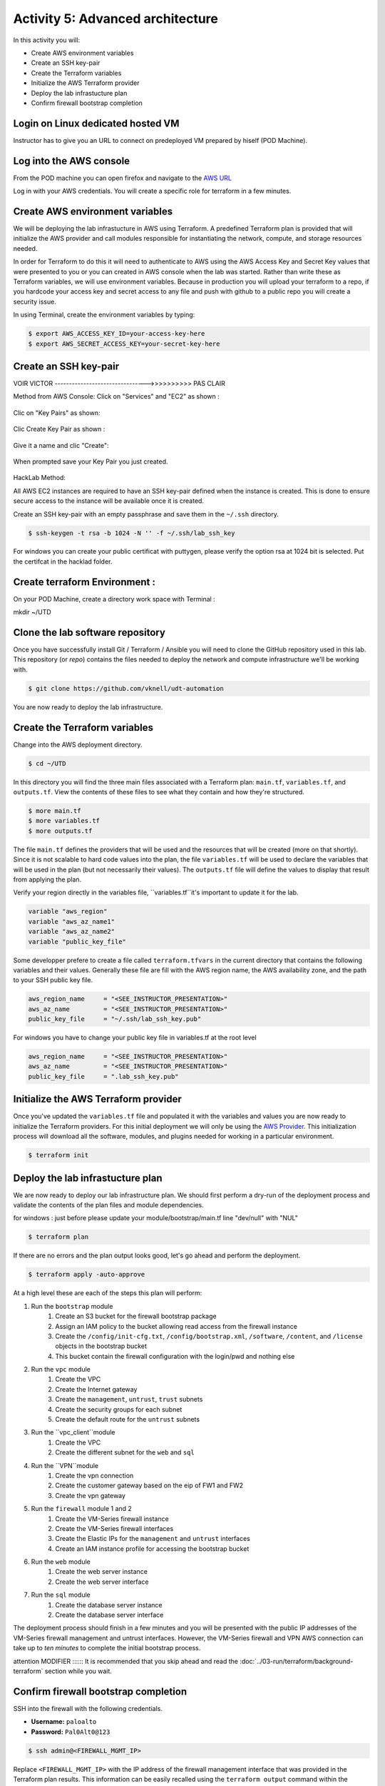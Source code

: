 =================================
Activity 5: Advanced architecture
=================================

.. figure:: work-in-progress.png


In this activity you will:

- Create AWS environment variables
- Create an SSH key-pair
- Create the Terraform variables
- Initialize the AWS Terraform provider
- Deploy the lab infrastucture plan
- Confirm firewall bootstrap completion



Login on Linux dedicated hosted VM
----------------------------------
Instructor has to give you an URL to connect on predeployed VM prepared by hiself (POD Machine).


Log into the AWS console
------------------------

From the POD machine you can open firefox and navigate to the `AWS URL <https://console.aws.amazon.com/>`_


Log in with your AWS credentials. 
You will create a specific role for terraform in a few minutes.


Create AWS environment variables
--------------------------------
We will be deploying the lab infrastucture in AWS using Terraform.  A
predefined Terraform plan is provided that will initialize the AWS provider and
call modules responsible for instantiating the network, compute, and storage
resources needed.

In order for Terraform to do this it will need to authenticate to AWS using the
AWS Access Key and Secret Key values that were presented to you or you can created in 
AWS console when the lab was started.  Rather than write these as Terraform variables, we
will use environment variables. Because in production you will upload your terraform to a repo,
if you hardcode your access key and secret access to any file and push with github to a public repo
you will create a security issue.

In using Terminal, create the environment variables by typing:

.. code-block:: bash

    $ export AWS_ACCESS_KEY_ID=your-access-key-here
    $ export AWS_SECRET_ACCESS_KEY=your-secret-key-here





Create an SSH key-pair
----------------------

VOIR VICTOR -------------------------------->>>>>>>>>>  PAS CLAIR








Method from AWS Console:
Click on "Services" and "EC2" as shown :

.. figure:: work-in-progress.png

Clic on "Key Pairs" as shown:

.. figure:: work-in-progress.png

Clic Create Key Pair as shown :

.. figure:: work-in-progress.png

Give it a name and clic "Create":

.. figure:: work-in-progress.png

When prompted save your Key Pair you just created.

.. figure:: work-in-progress.png




HackLab Method:


All AWS EC2 instances are required to have an SSH key-pair defined when the
instance is created.  This is done to ensure secure access to the instance will
be available once it is created.

Create an SSH key-pair with an empty passphrase and save them in the ``~/.ssh``
directory.

.. code-block:: bash

    $ ssh-keygen -t rsa -b 1024 -N '' -f ~/.ssh/lab_ssh_key

For windows you can create your public certificat with puttygen, please verify
the option rsa at 1024 bit is selected. Put the certifcat in the hacklad folder.




Create terraform Environment :
------------------------------
On your POD Machine, create a directory work space with Terminal :

mkdir ~/UTD



Clone the lab software repository
---------------------------------
Once you have successfully install Git / Terraform / Ansible you will need to clone
the GitHub repository used in this lab.  This repository (or *repo*) contains
the files needed to deploy the network and compute infrastructure we'll be
working with.

.. code-block:: bash

    $ git clone https://github.com/vknell/udt-automation

You are now ready to deploy the lab infrastructure.



Create the Terraform variables
------------------------------
Change into the AWS deployment directory.

.. code-block:: bash

    $ cd ~/UTD

In this directory you will find the three main files associated with a
Terraform plan: ``main.tf``, ``variables.tf``, and ``outputs.tf``.  View the
contents of these files to see what they contain and how they're structured.

.. code-block:: bash

    $ more main.tf
    $ more variables.tf
    $ more outputs.tf

The file ``main.tf`` defines the providers that will be used and the resources
that will be created (more on that shortly).  Since it is not scalable to hard
code values into the plan, the file ``variables.tf`` will be used to declare
the variables that will be used in the plan (but not necessarily their values).
The ``outputs.tf`` file will define the values to display that result from
applying the plan.



Verify your region directly in the variables file, ``variables.tf``it's important to update it 
for the lab.

.. code-block:: terraform

    variable "aws_region"
    variable "aws_az_name1"
    variable "aws_az_name2"
    variable "public_key_file"

Some developper prefere to create a file called ``terraform.tfvars`` in the current directory that
contains the following variables and their values. Generally these file are fill with the
AWS region name, the AWS availability zone, and the path to your SSH public key
file.

.. code-block:: terraform

    aws_region_name     = "<SEE_INSTRUCTOR_PRESENTATION>"
    aws_az_name         = "<SEE_INSTRUCTOR_PRESENTATION>"
    public_key_file     = "~/.ssh/lab_ssh_key.pub"

For windows you have to change your public key file in variables.tf at the root level

.. code-block:: terraform

    aws_region_name     = "<SEE_INSTRUCTOR_PRESENTATION>"
    aws_az_name         = "<SEE_INSTRUCTOR_PRESENTATION>"
    public_key_file     = ".lab_ssh_key.pub"

Initialize the AWS Terraform provider
-------------------------------------
Once you've updated the ``variables.tf`` file and populated it with the
variables and values you are now ready to initialize the Terraform providers.
For this initial deployment we will only be using the
`AWS Provider <https://www.terraform.io/docs/providers/aws/index.html>`_.
This initialization process will download all the software, modules, and
plugins needed for working in a particular environment.

.. code-block:: bash

    $ terraform init


Deploy the lab infrastucture plan
---------------------------------
We are now ready to deploy our lab infrastructure plan.  We should first
perform a dry-run of the deployment process and validate the contents of the
plan files and module dependencies.

for windows :
just before please update your module/bootstrap/main.tf line "dev/null" with "NUL"

.. code-block:: bash

    $ terraform plan

If there are no errors and the plan output looks good, let's go ahead and
perform the deployment.

.. code-block:: bash

    $ terraform apply -auto-approve

At a high level these are each of the steps this plan will perform:

#. Run the ``bootstrap`` module
    #. Create an S3 bucket for the firewall bootstrap package
    #. Assign an IAM policy to the bucket allowing read access from the
       firewall instance
    #. Create the ``/config/init-cfg.txt``, ``/config/bootstrap.xml``,
       ``/software``, ``/content``, and ``/license`` objects in the bootstrap
       bucket
    #. This bucket contain the firewall configuration with the login/pwd and nothing else
#. Run the ``vpc`` module
    #. Create the VPC
    #. Create the Internet gateway
    #. Create the ``management``, ``untrust``, ``trust`` subnets
    #. Create the security groups for each subnet
    #. Create the default route for the ``untrust`` subnets
#. Run the ``vpc_client``module
    #. Create the VPC
    #. Create the different subnet for the ``web`` and ``sql``
#. Run the ``VPN``module
    #. Create the vpn connection
    #. Create the customer gateway based on the eip of FW1 and FW2
    #. Create the vpn gateway
#. Run the ``firewall`` module 1 and 2
    #. Create the VM-Series firewall instance
    #. Create the VM-Series firewall interfaces
    #. Create the Elastic IPs for the ``management`` and ``untrust`` interfaces
    #. Create an IAM instance profile for accessing the bootstrap bucket
#. Run the ``web`` module
    #. Create the web server instance
    #. Create the web server interface
#. Run the ``sql`` module
    #. Create the database server instance
    #. Create the database server interface

The deployment process should finish in a few minutes and you will be presented
with the public IP addresses of the VM-Series firewall management and untrust
interfaces.  However, the VM-Series firewall and VPN AWS connection can take up to *ten minutes* to
complete the initial bootstrap process.




attention  MODIFIER ::::::   It is recommended that you skip ahead and read the :doc:`../03-run/terraform/background-terraform` section while you wait.


Confirm firewall bootstrap completion
-----------------------------------------
SSH into the firewall with the following credentials.

- **Username:** ``paloalto``
- **Password:** ``Pal0Alt0@123``

.. code-block:: bash

    $ ssh admin@<FIREWALL_MGMT_IP>

Replace ``<FIREWALL_MGMT_IP>`` with the IP address of the firewall management
interface that was provided in the Terraform plan results.  This information
can be easily recalled using the ``terraform output`` command within the
deployment directory.

.. warning:: If you are unsuccessful the firewall instance is likely still
   bootstrapping or performing an autocommit.  Hit ``Ctrl-C`` and try again
   after waiting a few minutes.  The bootstrap process can take up to *ten
   minutes* to complete before you are able to successfully log in.

Once you have logged into the firewall you can check to ensure the management
plane has completed its initialization.

.. code-block:: bash

    admin@lab-fw> show chassis-ready

If the response is ``yes``, you are ready to proceed with the configuration
activities.

.. note:: While it is a security best practice to use SSH keys to authenticate
          to VM instances in the cloud, we have defined a static password for
          the firewall's admin account in this lab (specifically, in the 
          bootstrap package).  This is because the PAN-OS XML API cannot utilize SSH keys and requires a
          username/password or API key for authentication.

